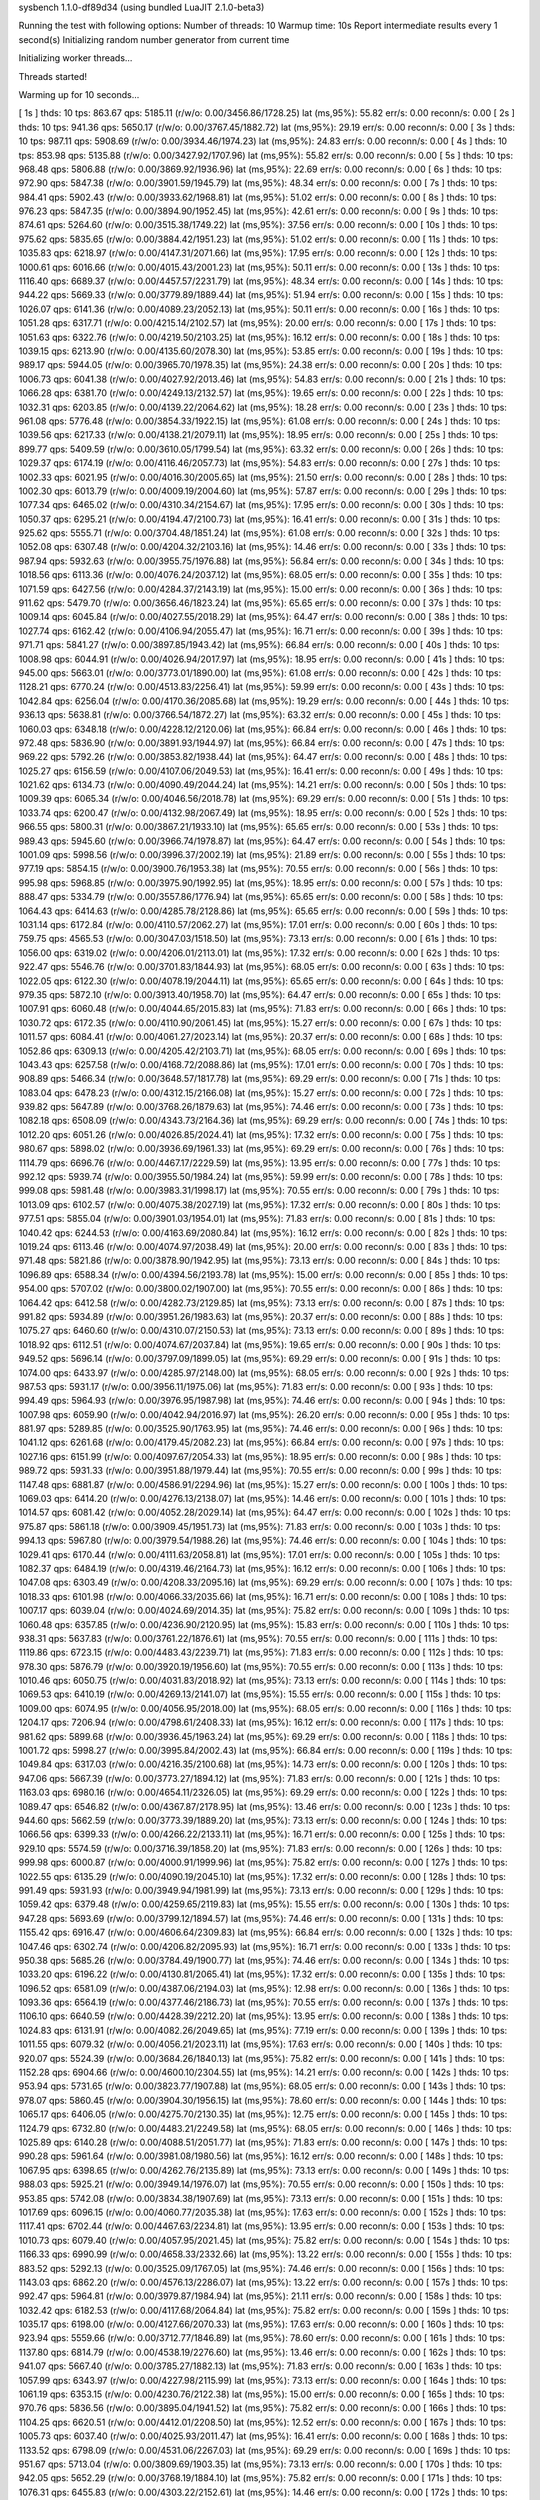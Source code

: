 sysbench 1.1.0-df89d34 (using bundled LuaJIT 2.1.0-beta3)

Running the test with following options:
Number of threads: 10
Warmup time: 10s
Report intermediate results every 1 second(s)
Initializing random number generator from current time


Initializing worker threads...

Threads started!

Warming up for 10 seconds...

[ 1s ] thds: 10 tps: 863.67 qps: 5185.11 (r/w/o: 0.00/3456.86/1728.25) lat (ms,95%): 55.82 err/s: 0.00 reconn/s: 0.00
[ 2s ] thds: 10 tps: 941.36 qps: 5650.17 (r/w/o: 0.00/3767.45/1882.72) lat (ms,95%): 29.19 err/s: 0.00 reconn/s: 0.00
[ 3s ] thds: 10 tps: 987.11 qps: 5908.69 (r/w/o: 0.00/3934.46/1974.23) lat (ms,95%): 24.83 err/s: 0.00 reconn/s: 0.00
[ 4s ] thds: 10 tps: 853.98 qps: 5135.88 (r/w/o: 0.00/3427.92/1707.96) lat (ms,95%): 55.82 err/s: 0.00 reconn/s: 0.00
[ 5s ] thds: 10 tps: 968.48 qps: 5806.88 (r/w/o: 0.00/3869.92/1936.96) lat (ms,95%): 22.69 err/s: 0.00 reconn/s: 0.00
[ 6s ] thds: 10 tps: 972.90 qps: 5847.38 (r/w/o: 0.00/3901.59/1945.79) lat (ms,95%): 48.34 err/s: 0.00 reconn/s: 0.00
[ 7s ] thds: 10 tps: 984.41 qps: 5902.43 (r/w/o: 0.00/3933.62/1968.81) lat (ms,95%): 51.02 err/s: 0.00 reconn/s: 0.00
[ 8s ] thds: 10 tps: 976.23 qps: 5847.35 (r/w/o: 0.00/3894.90/1952.45) lat (ms,95%): 42.61 err/s: 0.00 reconn/s: 0.00
[ 9s ] thds: 10 tps: 874.61 qps: 5264.60 (r/w/o: 0.00/3515.38/1749.22) lat (ms,95%): 37.56 err/s: 0.00 reconn/s: 0.00
[ 10s ] thds: 10 tps: 975.62 qps: 5835.65 (r/w/o: 0.00/3884.42/1951.23) lat (ms,95%): 51.02 err/s: 0.00 reconn/s: 0.00
[ 11s ] thds: 10 tps: 1035.83 qps: 6218.97 (r/w/o: 0.00/4147.31/2071.66) lat (ms,95%): 17.95 err/s: 0.00 reconn/s: 0.00
[ 12s ] thds: 10 tps: 1000.61 qps: 6016.66 (r/w/o: 0.00/4015.43/2001.23) lat (ms,95%): 50.11 err/s: 0.00 reconn/s: 0.00
[ 13s ] thds: 10 tps: 1116.40 qps: 6689.37 (r/w/o: 0.00/4457.57/2231.79) lat (ms,95%): 48.34 err/s: 0.00 reconn/s: 0.00
[ 14s ] thds: 10 tps: 944.22 qps: 5669.33 (r/w/o: 0.00/3779.89/1889.44) lat (ms,95%): 51.94 err/s: 0.00 reconn/s: 0.00
[ 15s ] thds: 10 tps: 1026.07 qps: 6141.36 (r/w/o: 0.00/4089.23/2052.13) lat (ms,95%): 50.11 err/s: 0.00 reconn/s: 0.00
[ 16s ] thds: 10 tps: 1051.28 qps: 6317.71 (r/w/o: 0.00/4215.14/2102.57) lat (ms,95%): 20.00 err/s: 0.00 reconn/s: 0.00
[ 17s ] thds: 10 tps: 1051.63 qps: 6322.76 (r/w/o: 0.00/4219.50/2103.25) lat (ms,95%): 16.12 err/s: 0.00 reconn/s: 0.00
[ 18s ] thds: 10 tps: 1039.15 qps: 6213.90 (r/w/o: 0.00/4135.60/2078.30) lat (ms,95%): 53.85 err/s: 0.00 reconn/s: 0.00
[ 19s ] thds: 10 tps: 989.17 qps: 5944.05 (r/w/o: 0.00/3965.70/1978.35) lat (ms,95%): 24.38 err/s: 0.00 reconn/s: 0.00
[ 20s ] thds: 10 tps: 1006.73 qps: 6041.38 (r/w/o: 0.00/4027.92/2013.46) lat (ms,95%): 54.83 err/s: 0.00 reconn/s: 0.00
[ 21s ] thds: 10 tps: 1066.28 qps: 6381.70 (r/w/o: 0.00/4249.13/2132.57) lat (ms,95%): 19.65 err/s: 0.00 reconn/s: 0.00
[ 22s ] thds: 10 tps: 1032.31 qps: 6203.85 (r/w/o: 0.00/4139.22/2064.62) lat (ms,95%): 18.28 err/s: 0.00 reconn/s: 0.00
[ 23s ] thds: 10 tps: 961.08 qps: 5776.48 (r/w/o: 0.00/3854.33/1922.15) lat (ms,95%): 61.08 err/s: 0.00 reconn/s: 0.00
[ 24s ] thds: 10 tps: 1039.56 qps: 6217.33 (r/w/o: 0.00/4138.21/2079.11) lat (ms,95%): 18.95 err/s: 0.00 reconn/s: 0.00
[ 25s ] thds: 10 tps: 899.77 qps: 5409.59 (r/w/o: 0.00/3610.05/1799.54) lat (ms,95%): 63.32 err/s: 0.00 reconn/s: 0.00
[ 26s ] thds: 10 tps: 1029.37 qps: 6174.19 (r/w/o: 0.00/4116.46/2057.73) lat (ms,95%): 54.83 err/s: 0.00 reconn/s: 0.00
[ 27s ] thds: 10 tps: 1002.33 qps: 6021.95 (r/w/o: 0.00/4016.30/2005.65) lat (ms,95%): 21.50 err/s: 0.00 reconn/s: 0.00
[ 28s ] thds: 10 tps: 1002.30 qps: 6013.79 (r/w/o: 0.00/4009.19/2004.60) lat (ms,95%): 57.87 err/s: 0.00 reconn/s: 0.00
[ 29s ] thds: 10 tps: 1077.34 qps: 6465.02 (r/w/o: 0.00/4310.34/2154.67) lat (ms,95%): 17.95 err/s: 0.00 reconn/s: 0.00
[ 30s ] thds: 10 tps: 1050.37 qps: 6295.21 (r/w/o: 0.00/4194.47/2100.73) lat (ms,95%): 16.41 err/s: 0.00 reconn/s: 0.00
[ 31s ] thds: 10 tps: 925.62 qps: 5555.71 (r/w/o: 0.00/3704.48/1851.24) lat (ms,95%): 61.08 err/s: 0.00 reconn/s: 0.00
[ 32s ] thds: 10 tps: 1052.08 qps: 6307.48 (r/w/o: 0.00/4204.32/2103.16) lat (ms,95%): 14.46 err/s: 0.00 reconn/s: 0.00
[ 33s ] thds: 10 tps: 987.94 qps: 5932.63 (r/w/o: 0.00/3955.75/1976.88) lat (ms,95%): 56.84 err/s: 0.00 reconn/s: 0.00
[ 34s ] thds: 10 tps: 1018.56 qps: 6113.36 (r/w/o: 0.00/4076.24/2037.12) lat (ms,95%): 68.05 err/s: 0.00 reconn/s: 0.00
[ 35s ] thds: 10 tps: 1071.59 qps: 6427.56 (r/w/o: 0.00/4284.37/2143.19) lat (ms,95%): 15.00 err/s: 0.00 reconn/s: 0.00
[ 36s ] thds: 10 tps: 911.62 qps: 5479.70 (r/w/o: 0.00/3656.46/1823.24) lat (ms,95%): 65.65 err/s: 0.00 reconn/s: 0.00
[ 37s ] thds: 10 tps: 1009.14 qps: 6045.84 (r/w/o: 0.00/4027.55/2018.29) lat (ms,95%): 64.47 err/s: 0.00 reconn/s: 0.00
[ 38s ] thds: 10 tps: 1027.74 qps: 6162.42 (r/w/o: 0.00/4106.94/2055.47) lat (ms,95%): 16.71 err/s: 0.00 reconn/s: 0.00
[ 39s ] thds: 10 tps: 971.71 qps: 5841.27 (r/w/o: 0.00/3897.85/1943.42) lat (ms,95%): 66.84 err/s: 0.00 reconn/s: 0.00
[ 40s ] thds: 10 tps: 1008.98 qps: 6044.91 (r/w/o: 0.00/4026.94/2017.97) lat (ms,95%): 18.95 err/s: 0.00 reconn/s: 0.00
[ 41s ] thds: 10 tps: 945.00 qps: 5663.01 (r/w/o: 0.00/3773.01/1890.00) lat (ms,95%): 61.08 err/s: 0.00 reconn/s: 0.00
[ 42s ] thds: 10 tps: 1128.21 qps: 6770.24 (r/w/o: 0.00/4513.83/2256.41) lat (ms,95%): 59.99 err/s: 0.00 reconn/s: 0.00
[ 43s ] thds: 10 tps: 1042.84 qps: 6256.04 (r/w/o: 0.00/4170.36/2085.68) lat (ms,95%): 19.29 err/s: 0.00 reconn/s: 0.00
[ 44s ] thds: 10 tps: 936.13 qps: 5638.81 (r/w/o: 0.00/3766.54/1872.27) lat (ms,95%): 63.32 err/s: 0.00 reconn/s: 0.00
[ 45s ] thds: 10 tps: 1060.03 qps: 6348.18 (r/w/o: 0.00/4228.12/2120.06) lat (ms,95%): 66.84 err/s: 0.00 reconn/s: 0.00
[ 46s ] thds: 10 tps: 972.48 qps: 5836.90 (r/w/o: 0.00/3891.93/1944.97) lat (ms,95%): 66.84 err/s: 0.00 reconn/s: 0.00
[ 47s ] thds: 10 tps: 969.22 qps: 5792.26 (r/w/o: 0.00/3853.82/1938.44) lat (ms,95%): 64.47 err/s: 0.00 reconn/s: 0.00
[ 48s ] thds: 10 tps: 1025.27 qps: 6156.59 (r/w/o: 0.00/4107.06/2049.53) lat (ms,95%): 16.41 err/s: 0.00 reconn/s: 0.00
[ 49s ] thds: 10 tps: 1021.62 qps: 6134.73 (r/w/o: 0.00/4090.49/2044.24) lat (ms,95%): 14.21 err/s: 0.00 reconn/s: 0.00
[ 50s ] thds: 10 tps: 1009.39 qps: 6065.34 (r/w/o: 0.00/4046.56/2018.78) lat (ms,95%): 69.29 err/s: 0.00 reconn/s: 0.00
[ 51s ] thds: 10 tps: 1033.74 qps: 6200.47 (r/w/o: 0.00/4132.98/2067.49) lat (ms,95%): 18.95 err/s: 0.00 reconn/s: 0.00
[ 52s ] thds: 10 tps: 966.55 qps: 5800.31 (r/w/o: 0.00/3867.21/1933.10) lat (ms,95%): 65.65 err/s: 0.00 reconn/s: 0.00
[ 53s ] thds: 10 tps: 989.43 qps: 5945.60 (r/w/o: 0.00/3966.74/1978.87) lat (ms,95%): 64.47 err/s: 0.00 reconn/s: 0.00
[ 54s ] thds: 10 tps: 1001.09 qps: 5998.56 (r/w/o: 0.00/3996.37/2002.19) lat (ms,95%): 21.89 err/s: 0.00 reconn/s: 0.00
[ 55s ] thds: 10 tps: 977.19 qps: 5854.15 (r/w/o: 0.00/3900.76/1953.38) lat (ms,95%): 70.55 err/s: 0.00 reconn/s: 0.00
[ 56s ] thds: 10 tps: 995.98 qps: 5968.85 (r/w/o: 0.00/3975.90/1992.95) lat (ms,95%): 18.95 err/s: 0.00 reconn/s: 0.00
[ 57s ] thds: 10 tps: 888.47 qps: 5334.79 (r/w/o: 0.00/3557.86/1776.94) lat (ms,95%): 65.65 err/s: 0.00 reconn/s: 0.00
[ 58s ] thds: 10 tps: 1064.43 qps: 6414.63 (r/w/o: 0.00/4285.78/2128.86) lat (ms,95%): 65.65 err/s: 0.00 reconn/s: 0.00
[ 59s ] thds: 10 tps: 1031.14 qps: 6172.84 (r/w/o: 0.00/4110.57/2062.27) lat (ms,95%): 17.01 err/s: 0.00 reconn/s: 0.00
[ 60s ] thds: 10 tps: 759.75 qps: 4565.53 (r/w/o: 0.00/3047.03/1518.50) lat (ms,95%): 73.13 err/s: 0.00 reconn/s: 0.00
[ 61s ] thds: 10 tps: 1056.00 qps: 6319.02 (r/w/o: 0.00/4206.01/2113.01) lat (ms,95%): 17.32 err/s: 0.00 reconn/s: 0.00
[ 62s ] thds: 10 tps: 922.47 qps: 5546.76 (r/w/o: 0.00/3701.83/1844.93) lat (ms,95%): 68.05 err/s: 0.00 reconn/s: 0.00
[ 63s ] thds: 10 tps: 1022.05 qps: 6122.30 (r/w/o: 0.00/4078.19/2044.11) lat (ms,95%): 65.65 err/s: 0.00 reconn/s: 0.00
[ 64s ] thds: 10 tps: 979.35 qps: 5872.10 (r/w/o: 0.00/3913.40/1958.70) lat (ms,95%): 64.47 err/s: 0.00 reconn/s: 0.00
[ 65s ] thds: 10 tps: 1007.91 qps: 6060.48 (r/w/o: 0.00/4044.65/2015.83) lat (ms,95%): 71.83 err/s: 0.00 reconn/s: 0.00
[ 66s ] thds: 10 tps: 1030.72 qps: 6172.35 (r/w/o: 0.00/4110.90/2061.45) lat (ms,95%): 15.27 err/s: 0.00 reconn/s: 0.00
[ 67s ] thds: 10 tps: 1011.57 qps: 6084.41 (r/w/o: 0.00/4061.27/2023.14) lat (ms,95%): 20.37 err/s: 0.00 reconn/s: 0.00
[ 68s ] thds: 10 tps: 1052.86 qps: 6309.13 (r/w/o: 0.00/4205.42/2103.71) lat (ms,95%): 68.05 err/s: 0.00 reconn/s: 0.00
[ 69s ] thds: 10 tps: 1043.43 qps: 6257.58 (r/w/o: 0.00/4168.72/2088.86) lat (ms,95%): 17.01 err/s: 0.00 reconn/s: 0.00
[ 70s ] thds: 10 tps: 908.89 qps: 5466.34 (r/w/o: 0.00/3648.57/1817.78) lat (ms,95%): 69.29 err/s: 0.00 reconn/s: 0.00
[ 71s ] thds: 10 tps: 1083.04 qps: 6478.23 (r/w/o: 0.00/4312.15/2166.08) lat (ms,95%): 15.27 err/s: 0.00 reconn/s: 0.00
[ 72s ] thds: 10 tps: 939.82 qps: 5647.89 (r/w/o: 0.00/3768.26/1879.63) lat (ms,95%): 74.46 err/s: 0.00 reconn/s: 0.00
[ 73s ] thds: 10 tps: 1082.18 qps: 6508.09 (r/w/o: 0.00/4343.73/2164.36) lat (ms,95%): 69.29 err/s: 0.00 reconn/s: 0.00
[ 74s ] thds: 10 tps: 1012.20 qps: 6051.26 (r/w/o: 0.00/4026.85/2024.41) lat (ms,95%): 17.32 err/s: 0.00 reconn/s: 0.00
[ 75s ] thds: 10 tps: 980.67 qps: 5898.02 (r/w/o: 0.00/3936.69/1961.33) lat (ms,95%): 69.29 err/s: 0.00 reconn/s: 0.00
[ 76s ] thds: 10 tps: 1114.79 qps: 6696.76 (r/w/o: 0.00/4467.17/2229.59) lat (ms,95%): 13.95 err/s: 0.00 reconn/s: 0.00
[ 77s ] thds: 10 tps: 992.12 qps: 5939.74 (r/w/o: 0.00/3955.50/1984.24) lat (ms,95%): 59.99 err/s: 0.00 reconn/s: 0.00
[ 78s ] thds: 10 tps: 999.08 qps: 5981.48 (r/w/o: 0.00/3983.31/1998.17) lat (ms,95%): 70.55 err/s: 0.00 reconn/s: 0.00
[ 79s ] thds: 10 tps: 1013.09 qps: 6102.57 (r/w/o: 0.00/4075.38/2027.19) lat (ms,95%): 17.32 err/s: 0.00 reconn/s: 0.00
[ 80s ] thds: 10 tps: 977.51 qps: 5855.04 (r/w/o: 0.00/3901.03/1954.01) lat (ms,95%): 71.83 err/s: 0.00 reconn/s: 0.00
[ 81s ] thds: 10 tps: 1040.42 qps: 6244.53 (r/w/o: 0.00/4163.69/2080.84) lat (ms,95%): 16.12 err/s: 0.00 reconn/s: 0.00
[ 82s ] thds: 10 tps: 1019.24 qps: 6113.46 (r/w/o: 0.00/4074.97/2038.49) lat (ms,95%): 20.00 err/s: 0.00 reconn/s: 0.00
[ 83s ] thds: 10 tps: 971.48 qps: 5821.86 (r/w/o: 0.00/3878.90/1942.95) lat (ms,95%): 73.13 err/s: 0.00 reconn/s: 0.00
[ 84s ] thds: 10 tps: 1096.89 qps: 6588.34 (r/w/o: 0.00/4394.56/2193.78) lat (ms,95%): 15.00 err/s: 0.00 reconn/s: 0.00
[ 85s ] thds: 10 tps: 954.00 qps: 5707.02 (r/w/o: 0.00/3800.02/1907.00) lat (ms,95%): 70.55 err/s: 0.00 reconn/s: 0.00
[ 86s ] thds: 10 tps: 1064.42 qps: 6412.58 (r/w/o: 0.00/4282.73/2129.85) lat (ms,95%): 73.13 err/s: 0.00 reconn/s: 0.00
[ 87s ] thds: 10 tps: 991.82 qps: 5934.89 (r/w/o: 0.00/3951.26/1983.63) lat (ms,95%): 20.37 err/s: 0.00 reconn/s: 0.00
[ 88s ] thds: 10 tps: 1075.27 qps: 6460.60 (r/w/o: 0.00/4310.07/2150.53) lat (ms,95%): 73.13 err/s: 0.00 reconn/s: 0.00
[ 89s ] thds: 10 tps: 1018.92 qps: 6112.51 (r/w/o: 0.00/4074.67/2037.84) lat (ms,95%): 19.65 err/s: 0.00 reconn/s: 0.00
[ 90s ] thds: 10 tps: 949.52 qps: 5696.14 (r/w/o: 0.00/3797.09/1899.05) lat (ms,95%): 69.29 err/s: 0.00 reconn/s: 0.00
[ 91s ] thds: 10 tps: 1074.00 qps: 6433.97 (r/w/o: 0.00/4285.97/2148.00) lat (ms,95%): 68.05 err/s: 0.00 reconn/s: 0.00
[ 92s ] thds: 10 tps: 987.53 qps: 5931.17 (r/w/o: 0.00/3956.11/1975.06) lat (ms,95%): 71.83 err/s: 0.00 reconn/s: 0.00
[ 93s ] thds: 10 tps: 994.49 qps: 5964.93 (r/w/o: 0.00/3976.95/1987.98) lat (ms,95%): 74.46 err/s: 0.00 reconn/s: 0.00
[ 94s ] thds: 10 tps: 1007.98 qps: 6059.90 (r/w/o: 0.00/4042.94/2016.97) lat (ms,95%): 26.20 err/s: 0.00 reconn/s: 0.00
[ 95s ] thds: 10 tps: 881.97 qps: 5289.85 (r/w/o: 0.00/3525.90/1763.95) lat (ms,95%): 74.46 err/s: 0.00 reconn/s: 0.00
[ 96s ] thds: 10 tps: 1041.12 qps: 6261.68 (r/w/o: 0.00/4179.45/2082.23) lat (ms,95%): 66.84 err/s: 0.00 reconn/s: 0.00
[ 97s ] thds: 10 tps: 1027.16 qps: 6151.99 (r/w/o: 0.00/4097.67/2054.33) lat (ms,95%): 18.95 err/s: 0.00 reconn/s: 0.00
[ 98s ] thds: 10 tps: 989.72 qps: 5931.33 (r/w/o: 0.00/3951.88/1979.44) lat (ms,95%): 70.55 err/s: 0.00 reconn/s: 0.00
[ 99s ] thds: 10 tps: 1147.48 qps: 6881.87 (r/w/o: 0.00/4586.91/2294.96) lat (ms,95%): 15.27 err/s: 0.00 reconn/s: 0.00
[ 100s ] thds: 10 tps: 1069.03 qps: 6414.20 (r/w/o: 0.00/4276.13/2138.07) lat (ms,95%): 14.46 err/s: 0.00 reconn/s: 0.00
[ 101s ] thds: 10 tps: 1014.57 qps: 6081.42 (r/w/o: 0.00/4052.28/2029.14) lat (ms,95%): 64.47 err/s: 0.00 reconn/s: 0.00
[ 102s ] thds: 10 tps: 975.87 qps: 5861.18 (r/w/o: 0.00/3909.45/1951.73) lat (ms,95%): 71.83 err/s: 0.00 reconn/s: 0.00
[ 103s ] thds: 10 tps: 994.13 qps: 5967.80 (r/w/o: 0.00/3979.54/1988.26) lat (ms,95%): 74.46 err/s: 0.00 reconn/s: 0.00
[ 104s ] thds: 10 tps: 1029.41 qps: 6170.44 (r/w/o: 0.00/4111.63/2058.81) lat (ms,95%): 17.01 err/s: 0.00 reconn/s: 0.00
[ 105s ] thds: 10 tps: 1082.37 qps: 6484.19 (r/w/o: 0.00/4319.46/2164.73) lat (ms,95%): 16.12 err/s: 0.00 reconn/s: 0.00
[ 106s ] thds: 10 tps: 1047.08 qps: 6303.49 (r/w/o: 0.00/4208.33/2095.16) lat (ms,95%): 69.29 err/s: 0.00 reconn/s: 0.00
[ 107s ] thds: 10 tps: 1018.33 qps: 6101.98 (r/w/o: 0.00/4066.33/2035.66) lat (ms,95%): 16.71 err/s: 0.00 reconn/s: 0.00
[ 108s ] thds: 10 tps: 1007.17 qps: 6039.04 (r/w/o: 0.00/4024.69/2014.35) lat (ms,95%): 75.82 err/s: 0.00 reconn/s: 0.00
[ 109s ] thds: 10 tps: 1060.48 qps: 6357.85 (r/w/o: 0.00/4236.90/2120.95) lat (ms,95%): 15.83 err/s: 0.00 reconn/s: 0.00
[ 110s ] thds: 10 tps: 938.31 qps: 5637.83 (r/w/o: 0.00/3761.22/1876.61) lat (ms,95%): 70.55 err/s: 0.00 reconn/s: 0.00
[ 111s ] thds: 10 tps: 1119.86 qps: 6723.15 (r/w/o: 0.00/4483.43/2239.71) lat (ms,95%): 71.83 err/s: 0.00 reconn/s: 0.00
[ 112s ] thds: 10 tps: 978.30 qps: 5876.79 (r/w/o: 0.00/3920.19/1956.60) lat (ms,95%): 70.55 err/s: 0.00 reconn/s: 0.00
[ 113s ] thds: 10 tps: 1010.46 qps: 6050.75 (r/w/o: 0.00/4031.83/2018.92) lat (ms,95%): 73.13 err/s: 0.00 reconn/s: 0.00
[ 114s ] thds: 10 tps: 1069.53 qps: 6410.19 (r/w/o: 0.00/4269.13/2141.07) lat (ms,95%): 15.55 err/s: 0.00 reconn/s: 0.00
[ 115s ] thds: 10 tps: 1009.00 qps: 6074.95 (r/w/o: 0.00/4056.95/2018.00) lat (ms,95%): 68.05 err/s: 0.00 reconn/s: 0.00
[ 116s ] thds: 10 tps: 1204.17 qps: 7206.94 (r/w/o: 0.00/4798.61/2408.33) lat (ms,95%): 16.12 err/s: 0.00 reconn/s: 0.00
[ 117s ] thds: 10 tps: 981.62 qps: 5899.68 (r/w/o: 0.00/3936.45/1963.24) lat (ms,95%): 69.29 err/s: 0.00 reconn/s: 0.00
[ 118s ] thds: 10 tps: 1001.72 qps: 5998.27 (r/w/o: 0.00/3995.84/2002.43) lat (ms,95%): 66.84 err/s: 0.00 reconn/s: 0.00
[ 119s ] thds: 10 tps: 1049.84 qps: 6317.03 (r/w/o: 0.00/4216.35/2100.68) lat (ms,95%): 14.73 err/s: 0.00 reconn/s: 0.00
[ 120s ] thds: 10 tps: 947.06 qps: 5667.39 (r/w/o: 0.00/3773.27/1894.12) lat (ms,95%): 71.83 err/s: 0.00 reconn/s: 0.00
[ 121s ] thds: 10 tps: 1163.03 qps: 6980.16 (r/w/o: 0.00/4654.11/2326.05) lat (ms,95%): 69.29 err/s: 0.00 reconn/s: 0.00
[ 122s ] thds: 10 tps: 1089.47 qps: 6546.82 (r/w/o: 0.00/4367.87/2178.95) lat (ms,95%): 13.46 err/s: 0.00 reconn/s: 0.00
[ 123s ] thds: 10 tps: 944.60 qps: 5662.59 (r/w/o: 0.00/3773.39/1889.20) lat (ms,95%): 73.13 err/s: 0.00 reconn/s: 0.00
[ 124s ] thds: 10 tps: 1066.56 qps: 6399.33 (r/w/o: 0.00/4266.22/2133.11) lat (ms,95%): 16.71 err/s: 0.00 reconn/s: 0.00
[ 125s ] thds: 10 tps: 929.10 qps: 5574.59 (r/w/o: 0.00/3716.39/1858.20) lat (ms,95%): 71.83 err/s: 0.00 reconn/s: 0.00
[ 126s ] thds: 10 tps: 999.98 qps: 6000.87 (r/w/o: 0.00/4000.91/1999.96) lat (ms,95%): 75.82 err/s: 0.00 reconn/s: 0.00
[ 127s ] thds: 10 tps: 1022.55 qps: 6135.29 (r/w/o: 0.00/4090.19/2045.10) lat (ms,95%): 17.32 err/s: 0.00 reconn/s: 0.00
[ 128s ] thds: 10 tps: 991.49 qps: 5931.93 (r/w/o: 0.00/3949.94/1981.99) lat (ms,95%): 73.13 err/s: 0.00 reconn/s: 0.00
[ 129s ] thds: 10 tps: 1059.42 qps: 6379.48 (r/w/o: 0.00/4259.65/2119.83) lat (ms,95%): 15.55 err/s: 0.00 reconn/s: 0.00
[ 130s ] thds: 10 tps: 947.28 qps: 5693.69 (r/w/o: 0.00/3799.12/1894.57) lat (ms,95%): 74.46 err/s: 0.00 reconn/s: 0.00
[ 131s ] thds: 10 tps: 1155.42 qps: 6916.47 (r/w/o: 0.00/4606.64/2309.83) lat (ms,95%): 66.84 err/s: 0.00 reconn/s: 0.00
[ 132s ] thds: 10 tps: 1047.46 qps: 6302.74 (r/w/o: 0.00/4206.82/2095.93) lat (ms,95%): 16.71 err/s: 0.00 reconn/s: 0.00
[ 133s ] thds: 10 tps: 950.38 qps: 5685.26 (r/w/o: 0.00/3784.49/1900.77) lat (ms,95%): 74.46 err/s: 0.00 reconn/s: 0.00
[ 134s ] thds: 10 tps: 1033.20 qps: 6196.22 (r/w/o: 0.00/4130.81/2065.41) lat (ms,95%): 17.32 err/s: 0.00 reconn/s: 0.00
[ 135s ] thds: 10 tps: 1096.52 qps: 6581.09 (r/w/o: 0.00/4387.06/2194.03) lat (ms,95%): 12.98 err/s: 0.00 reconn/s: 0.00
[ 136s ] thds: 10 tps: 1093.36 qps: 6564.19 (r/w/o: 0.00/4377.46/2186.73) lat (ms,95%): 70.55 err/s: 0.00 reconn/s: 0.00
[ 137s ] thds: 10 tps: 1106.10 qps: 6640.59 (r/w/o: 0.00/4428.39/2212.20) lat (ms,95%): 13.95 err/s: 0.00 reconn/s: 0.00
[ 138s ] thds: 10 tps: 1024.83 qps: 6131.91 (r/w/o: 0.00/4082.26/2049.65) lat (ms,95%): 77.19 err/s: 0.00 reconn/s: 0.00
[ 139s ] thds: 10 tps: 1011.55 qps: 6079.32 (r/w/o: 0.00/4056.21/2023.11) lat (ms,95%): 17.63 err/s: 0.00 reconn/s: 0.00
[ 140s ] thds: 10 tps: 920.07 qps: 5524.39 (r/w/o: 0.00/3684.26/1840.13) lat (ms,95%): 75.82 err/s: 0.00 reconn/s: 0.00
[ 141s ] thds: 10 tps: 1152.28 qps: 6904.66 (r/w/o: 0.00/4600.10/2304.55) lat (ms,95%): 14.21 err/s: 0.00 reconn/s: 0.00
[ 142s ] thds: 10 tps: 953.94 qps: 5731.65 (r/w/o: 0.00/3823.77/1907.88) lat (ms,95%): 68.05 err/s: 0.00 reconn/s: 0.00
[ 143s ] thds: 10 tps: 978.07 qps: 5860.45 (r/w/o: 0.00/3904.30/1956.15) lat (ms,95%): 78.60 err/s: 0.00 reconn/s: 0.00
[ 144s ] thds: 10 tps: 1065.17 qps: 6406.05 (r/w/o: 0.00/4275.70/2130.35) lat (ms,95%): 12.75 err/s: 0.00 reconn/s: 0.00
[ 145s ] thds: 10 tps: 1124.79 qps: 6732.80 (r/w/o: 0.00/4483.21/2249.58) lat (ms,95%): 68.05 err/s: 0.00 reconn/s: 0.00
[ 146s ] thds: 10 tps: 1025.89 qps: 6140.28 (r/w/o: 0.00/4088.51/2051.77) lat (ms,95%): 71.83 err/s: 0.00 reconn/s: 0.00
[ 147s ] thds: 10 tps: 990.28 qps: 5961.64 (r/w/o: 0.00/3981.08/1980.56) lat (ms,95%): 16.12 err/s: 0.00 reconn/s: 0.00
[ 148s ] thds: 10 tps: 1067.95 qps: 6398.65 (r/w/o: 0.00/4262.76/2135.89) lat (ms,95%): 73.13 err/s: 0.00 reconn/s: 0.00
[ 149s ] thds: 10 tps: 988.03 qps: 5925.21 (r/w/o: 0.00/3949.14/1976.07) lat (ms,95%): 70.55 err/s: 0.00 reconn/s: 0.00
[ 150s ] thds: 10 tps: 953.85 qps: 5742.08 (r/w/o: 0.00/3834.38/1907.69) lat (ms,95%): 73.13 err/s: 0.00 reconn/s: 0.00
[ 151s ] thds: 10 tps: 1017.69 qps: 6096.15 (r/w/o: 0.00/4060.77/2035.38) lat (ms,95%): 17.63 err/s: 0.00 reconn/s: 0.00
[ 152s ] thds: 10 tps: 1117.41 qps: 6702.44 (r/w/o: 0.00/4467.63/2234.81) lat (ms,95%): 13.95 err/s: 0.00 reconn/s: 0.00
[ 153s ] thds: 10 tps: 1010.73 qps: 6079.40 (r/w/o: 0.00/4057.95/2021.45) lat (ms,95%): 75.82 err/s: 0.00 reconn/s: 0.00
[ 154s ] thds: 10 tps: 1166.33 qps: 6990.99 (r/w/o: 0.00/4658.33/2332.66) lat (ms,95%): 13.22 err/s: 0.00 reconn/s: 0.00
[ 155s ] thds: 10 tps: 883.52 qps: 5292.13 (r/w/o: 0.00/3525.09/1767.05) lat (ms,95%): 74.46 err/s: 0.00 reconn/s: 0.00
[ 156s ] thds: 10 tps: 1143.03 qps: 6862.20 (r/w/o: 0.00/4576.13/2286.07) lat (ms,95%): 13.22 err/s: 0.00 reconn/s: 0.00
[ 157s ] thds: 10 tps: 992.47 qps: 5964.81 (r/w/o: 0.00/3979.87/1984.94) lat (ms,95%): 21.11 err/s: 0.00 reconn/s: 0.00
[ 158s ] thds: 10 tps: 1032.42 qps: 6182.53 (r/w/o: 0.00/4117.68/2064.84) lat (ms,95%): 75.82 err/s: 0.00 reconn/s: 0.00
[ 159s ] thds: 10 tps: 1035.17 qps: 6198.00 (r/w/o: 0.00/4127.66/2070.33) lat (ms,95%): 17.63 err/s: 0.00 reconn/s: 0.00
[ 160s ] thds: 10 tps: 923.94 qps: 5559.66 (r/w/o: 0.00/3712.77/1846.89) lat (ms,95%): 78.60 err/s: 0.00 reconn/s: 0.00
[ 161s ] thds: 10 tps: 1137.80 qps: 6814.79 (r/w/o: 0.00/4538.19/2276.60) lat (ms,95%): 13.46 err/s: 0.00 reconn/s: 0.00
[ 162s ] thds: 10 tps: 941.07 qps: 5667.40 (r/w/o: 0.00/3785.27/1882.13) lat (ms,95%): 71.83 err/s: 0.00 reconn/s: 0.00
[ 163s ] thds: 10 tps: 1057.99 qps: 6343.97 (r/w/o: 0.00/4227.98/2115.99) lat (ms,95%): 73.13 err/s: 0.00 reconn/s: 0.00
[ 164s ] thds: 10 tps: 1061.19 qps: 6353.15 (r/w/o: 0.00/4230.76/2122.38) lat (ms,95%): 15.00 err/s: 0.00 reconn/s: 0.00
[ 165s ] thds: 10 tps: 970.76 qps: 5836.56 (r/w/o: 0.00/3895.04/1941.52) lat (ms,95%): 75.82 err/s: 0.00 reconn/s: 0.00
[ 166s ] thds: 10 tps: 1104.25 qps: 6620.51 (r/w/o: 0.00/4412.01/2208.50) lat (ms,95%): 12.52 err/s: 0.00 reconn/s: 0.00
[ 167s ] thds: 10 tps: 1005.73 qps: 6037.40 (r/w/o: 0.00/4025.93/2011.47) lat (ms,95%): 16.41 err/s: 0.00 reconn/s: 0.00
[ 168s ] thds: 10 tps: 1133.52 qps: 6798.09 (r/w/o: 0.00/4531.06/2267.03) lat (ms,95%): 69.29 err/s: 0.00 reconn/s: 0.00
[ 169s ] thds: 10 tps: 951.67 qps: 5713.04 (r/w/o: 0.00/3809.69/1903.35) lat (ms,95%): 73.13 err/s: 0.00 reconn/s: 0.00
[ 170s ] thds: 10 tps: 942.05 qps: 5652.29 (r/w/o: 0.00/3768.19/1884.10) lat (ms,95%): 75.82 err/s: 0.00 reconn/s: 0.00
[ 171s ] thds: 10 tps: 1076.31 qps: 6455.83 (r/w/o: 0.00/4303.22/2152.61) lat (ms,95%): 14.46 err/s: 0.00 reconn/s: 0.00
[ 172s ] thds: 10 tps: 931.53 qps: 5582.19 (r/w/o: 0.00/3719.13/1863.06) lat (ms,95%): 73.13 err/s: 0.00 reconn/s: 0.00
[ 173s ] thds: 10 tps: 1029.75 qps: 6180.51 (r/w/o: 0.00/4121.01/2059.50) lat (ms,95%): 77.19 err/s: 0.00 reconn/s: 0.00
[ 174s ] thds: 10 tps: 1119.35 qps: 6719.10 (r/w/o: 0.00/4480.40/2238.70) lat (ms,95%): 13.46 err/s: 0.00 reconn/s: 0.00
[ 175s ] thds: 10 tps: 972.28 qps: 5833.68 (r/w/o: 0.00/3889.12/1944.56) lat (ms,95%): 74.46 err/s: 0.00 reconn/s: 0.00
[ 176s ] thds: 10 tps: 1069.03 qps: 6413.20 (r/w/o: 0.00/4275.13/2138.07) lat (ms,95%): 15.00 err/s: 0.00 reconn/s: 0.00
[ 177s ] thds: 10 tps: 926.81 qps: 5561.84 (r/w/o: 0.00/3708.23/1853.61) lat (ms,95%): 73.13 err/s: 0.00 reconn/s: 0.00
[ 178s ] thds: 10 tps: 1039.21 qps: 6238.28 (r/w/o: 0.00/4159.85/2078.43) lat (ms,95%): 77.19 err/s: 0.00 reconn/s: 0.00
[ 179s ] thds: 10 tps: 989.77 qps: 5937.63 (r/w/o: 0.00/3958.08/1979.54) lat (ms,95%): 73.13 err/s: 0.00 reconn/s: 0.00
[ 180s ] thds: 10 tps: 985.21 qps: 5894.28 (r/w/o: 0.00/3930.85/1963.43) lat (ms,95%): 75.82 err/s: 0.00 reconn/s: 0.00
Latency histogram (values are in milliseconds)
       value  ------------- distribution ------------- count
       0.826 |                                         1
       0.841 |                                         2
       0.872 |                                         1
       0.904 |                                         1
       0.920 |                                         3
       0.937 |                                         5
       0.954 |                                         2
       0.971 |                                         2
       0.989 |                                         3
       1.007 |                                         3
       1.025 |                                         1
       1.044 |                                         4
       1.063 |                                         9
       1.082 |                                         9
       1.102 |                                         7
       1.122 |                                         5
       1.142 |                                         7
       1.163 |                                         15
       1.184 |                                         11
       1.205 |                                         15
       1.227 |                                         26
       1.250 |                                         36
       1.272 |                                         28
       1.295 |                                         33
       1.319 |                                         33
       1.343 |                                         37
       1.367 |                                         44
       1.392 |                                         46
       1.417 |*                                        61
       1.443 |*                                        68
       1.469 |                                         55
       1.496 |*                                        65
       1.523 |*                                        76
       1.551 |*                                        78
       1.579 |*                                        104
       1.608 |*                                        90
       1.637 |*                                        107
       1.667 |*                                        101
       1.697 |*                                        109
       1.728 |*                                        121
       1.759 |*                                        144
       1.791 |*                                        134
       1.824 |*                                        164
       1.857 |*                                        139
       1.891 |**                                       190
       1.925 |**                                       188
       1.960 |**                                       197
       1.996 |**                                       247
       2.032 |***                                      308
       2.069 |***                                      285
       2.106 |***                                      320
       2.145 |***                                      375
       2.184 |***                                      381
       2.223 |****                                     408
       2.264 |****                                     452
       2.305 |****                                     441
       2.347 |****                                     421
       2.389 |****                                     389
       2.433 |****                                     453
       2.477 |****                                     404
       2.522 |****                                     446
       2.568 |****                                     416
       2.615 |*****                                    527
       2.662 |*****                                    532
       2.710 |******                                   625
       2.760 |*******                                  783
       2.810 |********                                 869
       2.861 |*********                                991
       2.913 |**********                               1062
       2.966 |*********                                1041
       3.020 |********                                 897
       3.075 |********                                 863
       3.130 |*******                                  830
       3.187 |********                                 850
       3.245 |*******                                  797
       3.304 |********                                 907
       3.364 |*********                                960
       3.425 |**********                               1136
       3.488 |*************                            1450
       3.551 |****************                         1724
       3.615 |******************                       1944
       3.681 |****************                         1800
       3.748 |***************                          1672
       3.816 |*************                            1419
       3.885 |**********                               1159
       3.956 |**********                               1129
       4.028 |************                             1303
       4.101 |*************                            1479
       4.176 |******************                       1965
       4.252 |**********************                   2461
       4.329 |**************************               2910
       4.407 |*************************                2779
       4.487 |********************                     2246
       4.569 |****************                         1747
       4.652 |**************                           1508
       4.737 |**************                           1576
       4.823 |*****************                        1913
       4.910 |************************                 2654
       4.999 |********************************         3536
       5.090 |***********************************      3870
       5.183 |*****************************            3203
       5.277 |*********************                    2344
       5.373 |****************                         1782
       5.470 |*****************                        1833
       5.570 |**********************                   2409
       5.671 |*******************************          3475
       5.774 |**************************************** 4427
       5.879 |***********************************      3888
       5.986 |***********************                  2592
       6.095 |*****************                        1882
       6.205 |*****************                        1916
       6.318 |************************                 2654
       6.433 |***********************************      3899
       6.550 |**************************************** 4410
       6.669 |****************************             3134
       6.790 |******************                       2032
       6.913 |*****************                        1849
       7.039 |**********************                   2455
       7.167 |**********************************       3729
       7.297 |***********************************      3870
       7.430 |***********************                  2535
       7.565 |***************                          1637
       7.702 |*****************                        1834
       7.842 |**************************               2919
       7.985 |*******************************          3479
       8.130 |*********************                    2325
       8.277 |**************                           1500
       8.428 |**************                           1538
       8.581 |**********************                   2430
       8.737 |*************************                2817
       8.895 |***************                          1658
       9.057 |***********                              1200
       9.222 |*************                            1476
       9.389 |********************                     2177
       9.560 |***************                          1606
       9.734 |*********                                972
       9.910 |*********                                1050
      10.090 |**************                           1566
      10.274 |************                             1294
      10.460 |*******                                  803
      10.651 |********                                 903
      10.844 |***********                              1242
      11.041 |********                                 862
      11.242 |*****                                    588
      11.446 |*******                                  816
      11.654 |********                                 898
      11.866 |*****                                    536
      12.081 |****                                     496
      12.301 |*******                                  735
      12.524 |****                                     484
      12.752 |***                                      377
      12.984 |*****                                    508
      13.219 |***                                      374
      13.460 |**                                       276
      13.704 |***                                      387
      13.953 |***                                      291
      14.207 |**                                       204
      14.465 |***                                      277
      14.728 |**                                       188
      14.995 |*                                        157
      15.268 |**                                       175
      15.545 |*                                        134
      15.828 |*                                        122
      16.115 |*                                        126
      16.408 |*                                        94
      16.706 |*                                        91
      17.010 |*                                        89
      17.319 |*                                        92
      17.633 |                                         53
      17.954 |*                                        70
      18.280 |                                         52
      18.612 |                                         47
      18.950 |                                         37
      19.295 |                                         31
      19.645 |                                         28
      20.002 |                                         29
      20.366 |                                         11
      20.736 |                                         20
      21.112 |                                         14
      21.496 |                                         12
      21.886 |                                         8
      22.284 |                                         9
      22.689 |                                         9
      23.101 |                                         10
      23.521 |                                         6
      23.948 |                                         8
      24.384 |                                         4
      24.827 |                                         4
      25.278 |                                         4
      25.737 |                                         1
      26.205 |                                         1
      26.681 |                                         7
      27.165 |                                         2
      27.659 |                                         2
      28.673 |                                         4
      29.194 |                                         6
      30.265 |                                         1
      31.375 |                                         2
      31.945 |                                         2
      32.525 |                                         1
      33.116 |                                         3
      34.330 |                                         1
      34.954 |                                         1
      35.589 |                                         2
      36.236 |                                         4
      36.894 |                                         3
      37.565 |                                         2
      38.247 |                                         2
      39.650 |                                         2
      41.104 |                                         1
      41.851 |                                         1
      42.611 |                                         3
      43.385 |                                         1
      44.173 |                                         2
      44.976 |                                         8
      45.793 |                                         2
      46.625 |                                         3
      47.472 |                                         1
      48.335 |                                         13
      49.213 |                                         12
      50.107 |                                         18
      51.018 |                                         22
      51.945 |                                         32
      52.889 |                                         45
      53.850 |                                         55
      54.828 |*                                        75
      55.824 |*                                        70
      56.839 |*                                        81
      57.871 |*                                        60
      58.923 |*                                        103
      59.993 |*                                        94
      61.083 |*                                        131
      62.193 |*                                        123
      63.323 |*                                        164
      64.474 |**                                       201
      65.645 |**                                       228
      66.838 |**                                       265
      68.053 |***                                      311
      69.289 |***                                      351
      70.548 |****                                     460
      71.830 |*****                                    506
      73.135 |******                                   678
      74.464 |*******                                  731
      75.817 |*******                                  788
      77.194 |*******                                  827
      78.597 |*******                                  771
      80.025 |******                                   641
      81.479 |*****                                    532
      82.959 |****                                     438
      84.467 |***                                      285
      86.002 |**                                       183
      87.564 |*                                        122
      89.155 |*                                        83
      90.775 |                                         43
      92.424 |                                         36
      94.104 |                                         22
      95.814 |                                         16
      97.555 |                                         4
      99.327 |                                         6
     101.132 |                                         3
     102.969 |                                         2
     104.840 |                                         1
     227.402 |                                         1
     257.950 |                                         1
     262.636 |                                         4
     267.408 |                                         2
     272.267 |                                         1
     277.214 |                                         1
 
SQL statistics:
    queries performed:
        read:                            0
        write:                           730140
        other:                           365074
        total:                           1095214
    transactions:                        182542 (1014.04 per sec.)
    queries:                             1095214 (6084.03 per sec.)
    ignored errors:                      0      (0.00 per sec.)
    reconnects:                          0      (0.00 per sec.)

Throughput:
    events/s (eps):                      1014.0397
    time elapsed:                        180.0149s
    total number of events:              182542

Latency (ms):
         min:                                    0.83
         avg:                                    9.86
         max:                                  278.80
         95th percentile:                       58.92
         sum:                              1799619.36

Threads fairness:
    events (avg/stddev):           18254.0000/112.82
    execution time (avg/stddev):   179.9619/0.00

